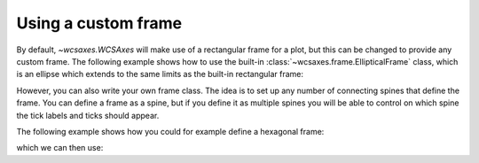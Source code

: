 ====================
Using a custom frame
====================

By default, `~wcsaxes.WCSAxes` will make use of a rectangular
frame for a plot, but this can be changed to provide any custom frame. The
following example shows how to use the built-in
:class:`~wcsaxes.frame.EllipticalFrame` class, which is an ellipse which extends to the same limits as the built-in rectangular frame:

.. plot::
   :context: reset
   :include-source:
   :align: center

    from astropy.wcs import WCS
    from wcsaxes import datasets
    from wcsaxes.frame import EllipticalFrame

    hdu = datasets.msx_hdu()
    wcs = WCS(hdu.header)

    import matplotlib.pyplot as plt
    fig = plt.figure()

    from wcsaxes import WCSAxes

    ax = WCSAxes(fig, [0.15, 0.15, 0.7, 0.7], wcs=wcs,
                 frame_class=EllipticalFrame)
    fig.add_axes(ax)

    ax.coords.grid(color='white')

    im = ax.imshow(hdu.data, vmin=-2.e-5, vmax=2.e-4, cmap=plt.cm.gist_heat,
              origin='lower')

    # Clip the image to the frame
    im.set_clip_path(ax.coords.frame.patch)

However, you can also write your own frame class. The idea is to set up any
number of connecting spines that define the frame. You can define a frame as a
spine, but if you define it as multiple spines you will be able to control on
which spine the tick labels and ticks should appear.

The following example shows how you could for example define a hexagonal frame:

.. plot::
   :context: reset
   :include-source:
   :nofigs:

    from wcsaxes.frame import BaseFrame

    class HexagonalFrame(BaseFrame):

        spine_names = 'abcdef'

        def update_spines(self):

            xmin, xmax = self.parent_axes.get_xlim()
            ymin, ymax = self.parent_axes.get_ylim()

            ymid = 0.5 * (ymin + ymax)
            xmid1 = (xmin + xmax) / 4.
            xmid2 = (xmin + xmax) * 3. / 4.

            self['a'].data = np.array(([xmid1, ymin], [xmid2, ymin]))
            self['b'].data = np.array(([xmid2, ymin], [xmax, ymid]))
            self['c'].data = np.array(([xmax, ymid], [xmid2, ymax]))
            self['d'].data = np.array(([xmid2, ymax], [xmid1, ymax]))
            self['e'].data = np.array(([xmid1, ymax], [xmin, ymid]))
            self['f'].data = np.array(([xmin, ymid], [xmid1, ymin]))

which we can then use:

.. plot::
    :context:
    :include-source:
    :align: center

     from astropy.wcs import WCS
     from wcsaxes import datasets

     hdu = datasets.msx_hdu()
     wcs = WCS(hdu.header)

     import matplotlib.pyplot as plt
     fig = plt.figure()

     from wcsaxes import WCSAxes

     ax = WCSAxes(fig, [0.15, 0.15, 0.7, 0.7], wcs=wcs,
                  frame_class=HexagonalFrame)
     fig.add_axes(ax)

     ax.coords.grid(color='white')

     im = ax.imshow(hdu.data, vmin=-2.e-5, vmax=2.e-4, cmap=plt.cm.gist_heat,
               origin='lower')

     # Clip the image to the frame
     im.set_clip_path(ax.coords.frame.patch)

